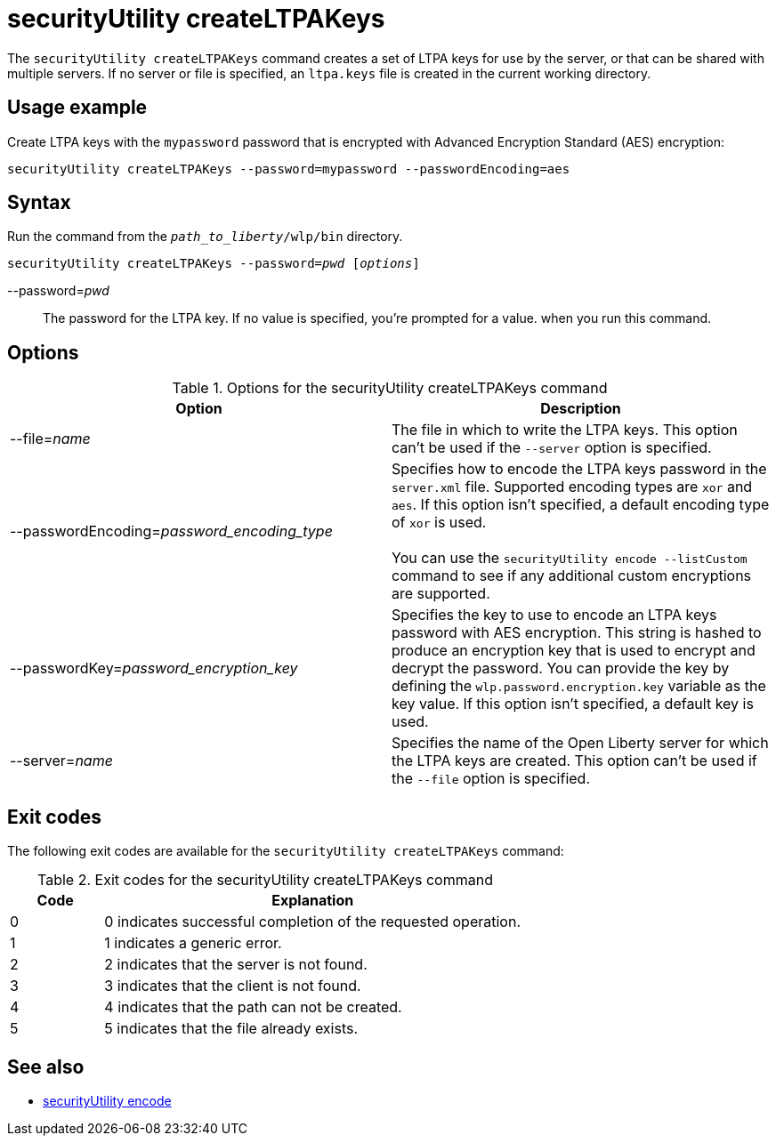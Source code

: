 //
// Copyright (c) 2020 IBM Corporation and others.
// Licensed under Creative Commons Attribution-NoDerivatives
// 4.0 International (CC BY-ND 4.0)
//   https://creativecommons.org/licenses/by-nd/4.0/
//
// Contributors:
//     IBM Corporation
//
:page-description: The `securityUtility createLTPAKeys` command creates a set of LTPA keys for use by the server, or that can be shared with multiple servers.
:seo-title: securityUtility createLTPAKeys - OpenLiberty.io
:seo-description: The `securityUtility createLTPAKeys` command creates a set of LTPA keys for use by the server, or that can be shared with multiple servers.
:page-layout: general-reference
:page-type: general
= securityUtility createLTPAKeys

The `securityUtility createLTPAKeys` command creates a set of LTPA keys for use by the server, or that can be shared with multiple servers.
If no server or file is specified, an `ltpa.keys` file is created in the current working directory.

== Usage example

Create LTPA keys with the `mypassword` password that is encrypted with Advanced Encryption Standard (AES) encryption:

----
securityUtility createLTPAKeys --password=mypassword --passwordEncoding=aes
----

== Syntax

Run the command from the `_path_to_liberty_/wlp/bin` directory.

[subs=+quotes]
----
securityUtility createLTPAKeys --password=_pwd_ [_options_]
----

--password=__pwd__::
The password for the LTPA key.
If no value is specified, you're prompted for a value. when you run this command.

== Options

.Options for the securityUtility createLTPAKeys command
[%header,cols=2*]
|===
|Option
|Description

|--file=_name_
|The file in which to write the LTPA keys.
This option can't be used if the `--server` option is specified.

|--passwordEncoding=_password_encoding_type_
|Specifies how to encode the LTPA keys password in the `server.xml` file.
Supported encoding types are `xor` and `aes`.
If this option isn't specified, a default encoding type of `xor` is used.
{empty} +
{empty} +
You can use the `securityUtility encode --listCustom` command to see if any additional custom encryptions are supported.

|--passwordKey=_password_encryption_key_
|Specifies the key to use to encode an LTPA keys password with AES encryption.
This string is hashed to produce an encryption key that is used to encrypt and decrypt the password.
You can provide the key by defining the `wlp.password.encryption.key` variable as the key value.
If this option isn't specified, a default key is used.

|--server=_name_
|Specifies the name of the Open Liberty server for which the LTPA keys are created.
This option can't be used if the `--file` option is specified.

|===

== Exit codes

The following exit codes are available for the `securityUtility createLTPAKeys` command:

.Exit codes for the securityUtility createLTPAKeys command
[%header,cols="2,9"]
|===

|Code
|Explanation

|0
|0 indicates successful completion of the requested operation.

|1
|1 indicates a generic error.

|2
|2 indicates that the server is not found.

|3
|3 indicates that the client is not found.

|4
|4 indicates that the path can not be created.

|5
|5 indicates that the file already exists.
|===

== See also

* xref:command/securityUtility-encode.adoc[securityUtility encode]
